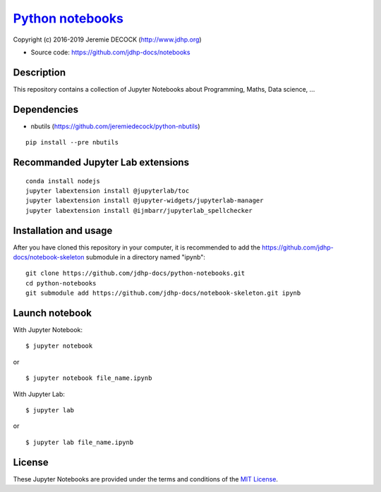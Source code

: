 ===================
`Python notebooks`_
===================

.. image:: https://mybinder.org/badge_logo.svg
 :target: https://mybinder.org/v2/gh/jdhp-docs/notebooks/master

Copyright (c) 2016-2019 Jeremie DECOCK (http://www.jdhp.org)

* Source code: https://github.com/jdhp-docs/notebooks

Description
===========

This repository contains a collection of Jupyter Notebooks about Programming, Maths, Data science, ...

Dependencies
============

- nbutils (https://github.com/jeremiedecock/python-nbutils)

::

 pip install --pre nbutils

Recommanded Jupyter Lab extensions
==================================

::

 conda install nodejs
 jupyter labextension install @jupyterlab/toc
 jupyter labextension install @jupyter-widgets/jupyterlab-manager
 jupyter labextension install @ijmbarr/jupyterlab_spellchecker

Installation and usage
======================

After you have cloned this repository in your computer, it is recommended to
add the https://github.com/jdhp-docs/notebook-skeleton submodule in a directory
named "ipynb"::

 git clone https://github.com/jdhp-docs/python-notebooks.git
 cd python-notebooks
 git submodule add https://github.com/jdhp-docs/notebook-skeleton.git ipynb

Launch notebook
===============

With Jupyter Notebook::

 $ jupyter notebook

or

::

 $ jupyter notebook file_name.ipynb

With Jupyter Lab::

 $ jupyter lab

or

::

 $ jupyter lab file_name.ipynb


License
=======

These Jupyter Notebooks are provided under the terms and conditions of the
`MIT License`_.

.. _MIT License: http://opensource.org/licenses/MIT
.. _Python notebooks: https://github.com/jdhp-docs/python-notebooks

